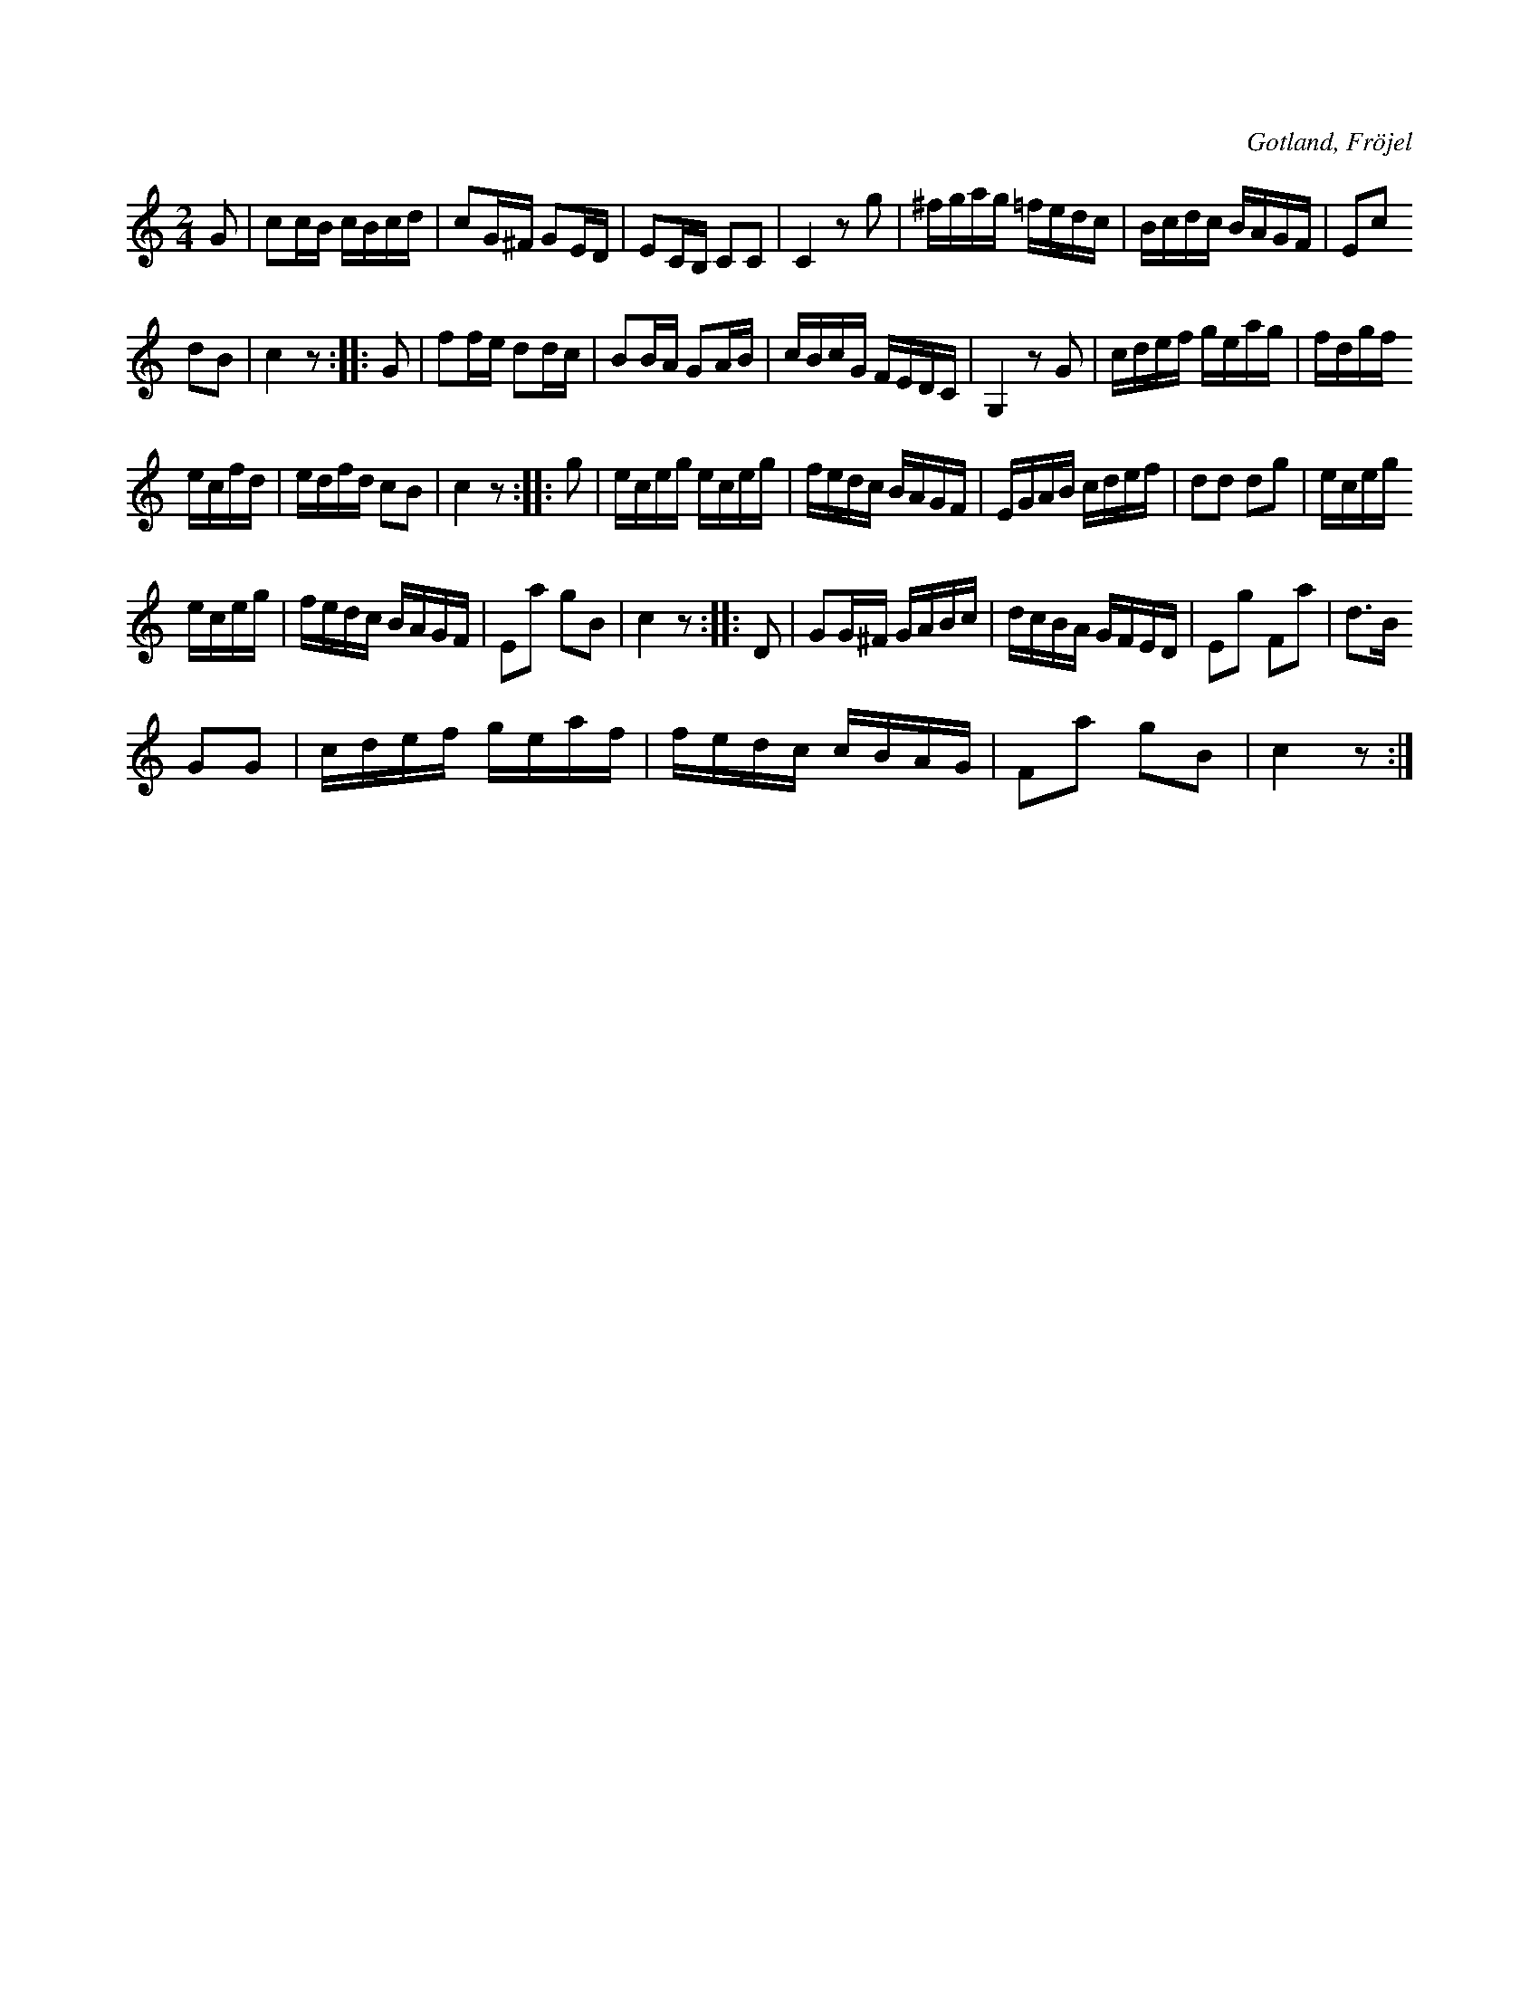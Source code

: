X:658
T:
S:Efter Karl Odin Kaupe i Fröjel m. fl.
R:kadrilj
O:Gotland, Fröjel
M:2/4
L:1/16
K:C
G2|c2cB cBcd|c2G^F G2ED|E2CB, C2C2|C4 z2 g2|^fgag =fedc|Bcdc BAGF|E2c2
d2B2|c4 z2::G2|f2fe d2dc|B2BA G2AB|cBcG FEDC|G,4 z2 G2|cdef geag|fdgf
ecfd|edfd c2B2|c4 z2::g2|eceg eceg|fedc BAGF|EGAB cdef|d2d2 d2g2|eceg
eceg|fedc BAGF|E2a2 g2B2|c4 z2::D2|G2G^F GABc|dcBA GFED|E2g2 F2a2|d3B
G2G2|cdef geaf|fedc cBAG|F2a2 g2B2|c4 z2:|

